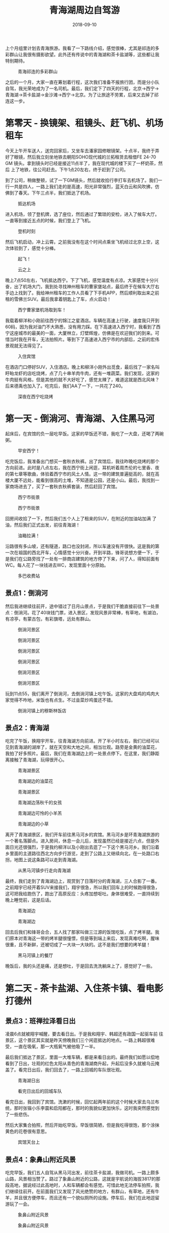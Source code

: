 #+TITLE: 青海湖周边自驾游
#+DATE: 2018-09-10

上个月组里计划去青海旅游。我看了一下路线介绍，感觉很棒，尤其是祁连的多
彩群山让我很有摄影欲望。此外还有传说中的青海湖和茶卡盐湖等，这些都让我
特别期待。
#+CAPTION: 青海祁连的多彩群山
[[../static/imgs/1809-tb-qing-hai/qinghai.jpg]]

之后的一个月，大家一直在筹划着行程，这次我们准备不报旅行团，而是分小队
自驾，我光荣地成为了一名司机。最后，我们定下了四天的行程，北京->西宁->
青海湖->茶卡盐湖->金沙滩->西宁->北京。为了让旅途不劳累，后来又去掉了祁
连这一步。

* 第零天 - 换镜架、租镜头、赶飞机、机场租车
今天上午开车送人，送完回家后，又坐车去潘家园修眼镜架。十点半，我终于弄
好了眼镜，然后我立刻坐地铁去朝阳SOHO现代城的兰拓租赁去租借FE 24-70 GM
镜头。拿到镜头时已经是接近11点半了，我在现代城的楼下买了一杯奶茶，然后
上了地铁，往公司赶去。下午1点20左右，终于赶到了公司。

到了公司，稍做整顿，试了一下GM镜头，然后就收拾行李打车去机场了。我们一
行一共是四人，一路上我们走的是高速，阳光非常强烈，蓝天白云和风吹拂，仿
佛到了春天。下午三点半，我们抵达了机场。
#+CAPTION: 抵达机场
[[../static/imgs/1809-tb-qing-hai/IMG_20180906_152902.jpg]]

进入机场，领了登机牌，选了座位，然后通过了繁琐的安检，进入了候车大厅。
一直等到接近五点的时候，我们登上了飞机。
#+CAPTION: 登机时刻
[[../static/imgs/1809-tb-qing-hai/IMG_20180906_165852.jpg]]

然后飞机启动，冲上云霄。之前我没有在这个时间点乘坐飞机经过北京上空，这
次体验到了，感觉十分棒。
#+CAPTION: 起飞！
[[../static/imgs/1809-tb-qing-hai/IMG_20180906_173233.jpg]]
#+CAPTION: 云之上
[[../static/imgs/1809-tb-qing-hai/IMG_20180906_174305.jpg]]
 

晚上7点50左右，飞机抵达西宁。下了飞机，感觉温度有点凉。大家感觉十分兴
奋，出了机场大门，我到处寻找神州租车的曹家堡站点，最后终于在候车大厅右
手边上找到了。我给神州租车的工作人员看了下手机APP，然后顺利取出来之前
租的雪佛兰SUV。最后我拿着钥匙上了车，点火启动！
#+CAPTION: 西宁曹家堡机场取到车！
[[../static/imgs/1809-tb-qing-hai/IMG_20180906_202525.jpg]]

我载着柳洋和小刚前往西宁的锦江之星酒店。车辆在高速上行驶，速度我只开到
60码，因为我对油门不大熟悉，没有用力踩。在下高速进入西宁时，我看到了西
宁这座城市的最美的一面，大厦林立，灯壁辉煌，仿佛是在欢迎我们的到来。可
惜当时我在开车，无法拍照片。等到下了高速进入西宁市的内部后，之前的宏伟
景观就无法得见了。
#+CAPTION: 入住宾馆
[[../static/imgs/1809-tb-qing-hai/IMG_20180906_214514.jpg]]

在酒店门口停好SUV，入住酒店。晚上和柳洋小刚外出觅食，最后找了一家名叫
盱眙龙虾的店吃烧烤，点了几十串羊肉牛肉，还有一堆蔬菜。我们发现，这家的
牛肉挺有风格，但是其他的就不大好吃了，感觉太辣了，难道这就是西北风味？
后来德禹也加入了。吃完后，我们AA了一下，一共花了240。
#+CAPTION: 深夜在西宁吃烧烤
[[../static/imgs/1809-tb-qing-hai/IMG_20180906_231126.jpg]]

* 第一天 - 倒淌河、青海湖、入住黑马河
起床后，在宾馆的负一层吃早饭。这家的早饭还不错，我吃了一大盘，还喝了两碗粥。
#+CAPTION: 早安西宁！
[[../static/imgs/1809-tb-qing-hai/DSC00437.jpg]]

吃完饭后，我准备出门想买一套秋衣秋裤。出了宾馆后，我往昨晚吃烧烤的那个
方向前进。此时是八点左右，我在西宁街上闲逛，耳机听着周杰伦的七里香、夜
的第七章等歌曲，体验着西宁市的风土人情。这一带的建筑普遍挺高的，就在高
楼大厦不远处，能看到很高的土堆，不知道是公园，还是小山。最后，我找到一
家商场进去了，买了一套秋衣秋裤套装，然后赶回了宾馆。
#+CAPTION: 西宁市街景
[[../static/imgs/1809-tb-qing-hai/IMG_20180907_074902.jpg]]
#+CAPTION: 西宁市街景
[[../static/imgs/1809-tb-qing-hai/IMG_20180907_075124.jpg]]

回房间收拾了一下，然后我们五个人上了租来的SUV，在附近的加油站加满
了油，然后我们正式出发，前往青海湖！
#+CAPTION: 油箱拉满！
[[../static/imgs/1809-tb-qing-hai/IMG_20180907_090624.jpg]]

沿路很有多山坡，还有隧道，路口也没封闭，所以车速没有开很快。这是我的第
一次在祖国的西北开车，心情感觉十分兴奋。开到半路，锋哥说想方便一下，于
是我们在公路旁找了一处有一排商店建筑的地方停了下来，问了人，得知前面有
WC。每人花了一块钱进去WC，发现里面十分原始。
#+CAPTION: 多巴收费站
[[../static/imgs/1809-tb-qing-hai/IMG_20180907_093240.jpg]]

** 景点1：倒淌河
然后我进继续往前开，途中错过了日月山景点，于是我们干脆直接前往下一处景
点：倒淌河。花了40块钱门票，进入景区，发现风景非常棒，有草地，有湖泊，
有凉亭，有蒙古包，有彩旗塔，远处有群山。
#+CAPTION: 倒淌河景区
[[../static/imgs/1809-tb-qing-hai/DSC00461.jpg]]
#+CAPTION: 倒淌河景区
[[../static/imgs/1809-tb-qing-hai/DSC00506.jpg]]
#+CAPTION: 倒淌河景区
[[../static/imgs/1809-tb-qing-hai/DSC00510.jpg]]
#+CAPTION: 倒淌河景区
[[../static/imgs/1809-tb-qing-hai/DSC00519.jpg]]
#+CAPTION: 倒淌河景区
[[../static/imgs/1809-tb-qing-hai/DSC00526.jpg]]
#+CAPTION: 倒淌河景区
[[../static/imgs/1809-tb-qing-hai/DSC00530.jpg]]

玩到11点55，我们离开了倒淌河，去倒淌河镇上吃午饭。这家的大盘鸡的鸡肉大
家觉得不咋地，米饭也有点生。不过韭菜炒鸡蛋还不错。
#+CAPTION: 倒淌河镇上的穆斯林饭店
[[../static/imgs/1809-tb-qing-hai/IMG_20180907_123705.jpg]]

** 景点2：青海湖
吃完了午饭，换翔宇开车，往青海湖方向前进。开了半小时左右，我们已经可以
见到青海湖的湖岸了，就在天空和大地之间，相当壮观。路旁是金黄的油菜花，
我拍了好多照片。最后，我们在青海湖边上的一处景点停下。在这里，我们静距
离接触了青海湖，玩得很开心。
#+CAPTION: 青海湖景区
[[../static/imgs/1809-tb-qing-hai/DSC00555.jpg]]
#+CAPTION: 青海湖边的油菜花
[[../static/imgs/1809-tb-qing-hai/DSC00569.jpg]]
#+CAPTION: 青海湖景区
[[../static/imgs/1809-tb-qing-hai/DSC00580.jpg]]
#+CAPTION: 青海湖边荡秋千的女孩
[[../static/imgs/1809-tb-qing-hai/DSC00675.jpg]]
#+CAPTION: 青海湖边可怜的小羊羔
[[../static/imgs/1809-tb-qing-hai/DSC00707.jpg]] 
#+CAPTION: 青海湖边的小草
[[../static/imgs/1809-tb-qing-hai/DSC00711.jpg]] 

离开了青海湖景区，我们开车前往黑马河乡的宾馆。黑马河乡是环青海湖旅游的
一个著名落脚点。进入房间，休息一会儿后，发现虽然已经是接近六点，但是外
面日光还很强烈，于是我约柳洋以及小刚出去逛了一下这个黑马河乡。我们沿着
乡里面的主道路往西北方向步行游览，走到了公路上又继续向北，在一处路口右
拐，地图上说这条路可以走到青海湖。
#+CAPTION: 从黑马河镇步行走向青海湖
[[../static/imgs/1809-tb-qing-hai/IMG_20180907_181249.jpg]]

最终，我们走到了青海湖边上，观赏到了日落时分的青海湖，三人合影了一番。
之前翔宇已经开着SUV来接我们，翔宇很急，所以我们回车上的时候跑得很急，
这可把我给跑伤了，跑出了高原反应：头疼加想呕吐。身体很难受，一直持续到
晚上睡觉前，这是后话。
#+CAPTION: 青海湖边
[[../static/imgs/1809-tb-qing-hai/DSC00782.jpg]]
#+CAPTION: 青海湖边
[[../static/imgs/1809-tb-qing-hai/DSC00792.jpg]]

回去后我们和锋哥会合，五人找了那家叫做三江源的饭馆吃饭，点了烤羊腿。我
们原本对青海这一带的烤羊腿很憧憬，但是等到端上来后，发现真难吃啊，腥味
很重，且不新鲜，还被切成了一大块一大块的。这不是我们想要的烤羊腿！
#+CAPTION: 黑马河镇上的餐厅
[[../static/imgs/1809-tb-qing-hai/IMG_20180907_195132.jpg]]

晚饭后，我的头还是痛，还是想吐，于是回去洗洗躺床上了，感觉好了一些。

* 第二天 - 茶卡盐湖、入住茶卡镇、看电影打德州
** 景点3：班禅拉泽看日出
凌晨6点就被翔宇喊醒，要去看日出。于是我和翔宇、韩超还有政国一起驱车前
往景区，这个景区其实就是昨天傍晚我们三个闲逛抵达的地点。一路上韩超很难
受，一直在吸氧，那一大瓶氧气被他吸了一半。

最后我们抵达了景区，里面一大堆车辆，都是来看日出的。最终我们如愿以偿地
看到了日出，壮观的红色太阳从青色的青海湖商升起，升起后没多久就被乌云掩
盖了。看完日出后，我们回去了，一路上回城的车队很壮观。
#+CAPTION: 青海湖日出
[[../static/imgs/1809-tb-qing-hai/DSC00834.jpg]]
#+CAPTION: 看完日出后的回城车队
[[../static/imgs/1809-tb-qing-hai/DSC00846.jpg]]

看完日出，我回到了宾馆。洗漱的时候，回忆起两年前的这个时候大家去乌兰布
统，那时张锴小乐李震和启阳都在，那时的我貌似更加快乐，这时我突然感觉到
了一些悲伤。

然后大家集合拍照，然后开始吃早饭。早饭很简陋，但是我吃得很饱，那个涂抹
黄色的花卷很有意思。
#+CAPTION: 宾馆天台上
[[../static/imgs/1809-tb-qing-hai/IMG_20180908_074124.jpg]] 

** 景点4：象鼻山附近风景
吃完早饭，我们五人自驾从黑马河出发，前往茶卡盐湖，我做司机。一路上颇多
山路，风景相当赞了。路过了象鼻山附近的公路，这就是宇航说的海拔3817的那
段高地，据说经过此高地时，人和车辆都会有感觉。可惜此地无法停车拍照，我
们继续往前开。在前面我们又发现了风光绝赞的地方，有群山，有草地，还有牛
羊，并且很方便停车，而且还有一个貌似厕所的设施。停车后，我们在此地逗留
游玩了一会。
#+CAPTION: 象鼻山附近风景
[[../static/imgs/1809-tb-qing-hai/DSC00872.jpg]]
#+CAPTION: 象鼻山附近风景
[[../static/imgs/1809-tb-qing-hai/DSC00895.jpg]]

** 景点5：茶卡盐湖
然后我们开车继续沿着109国道前行，开了很久很久，最后通过大水桥收费站进
入了G6京藏高速。高速上车辆很稀少，反而隔壁的G109国道的车辆却很多。后来
我才知道，这段G6京藏高速收费很贵，而和其并行的G109却是免费的。最后，我
们抵达了传说中的茶卡盐湖景区。
#+CAPTION: 茶卡盐湖门票
[[../static/imgs/1809-tb-qing-hai/IMG_20180908_105241.jpg]]

每人花了160买了买了门票，进入了景区，坐上小火车，往茶卡盐湖的【核心区】
进发。一路上铁轨两旁人很多，风景很开阔，铁轨两旁都是湖，被铁轨分割成两
半，听人说铁轨的一边可以用来看日出，而另一边可以用来看日落。
#+CAPTION: 小火车沿途风景
[[../static/imgs/1809-tb-qing-hai/DSC00912.jpg]]
#+CAPTION: 盐湖上的桥
[[../static/imgs/1809-tb-qing-hai/DSC00947.jpg]] 

最后我们抵达了铁轨的尽头，也就说所谓的【核心区】。下了火车，发现地上全
是晶莹剔透的盐块。
#+CAPTION: 盐块上的小朋友
[[../static/imgs/1809-tb-qing-hai/DSC00996.jpg]] 
#+CAPTION: 茶卡盐湖
[[../static/imgs/1809-tb-qing-hai/DSC01042.jpg]]

逗留一会后，我们步行往回走。此时我发现我的脸颊被晒得有点难受，当时我不
以为意，后来才明白此时的我已经被晒伤了。
#+CAPTION: 盐湖上的铁轨
[[../static/imgs/1809-tb-qing-hai/IMG_20180908_122340.jpg]]
#+CAPTION: 盐湖边的行人
[[../static/imgs/1809-tb-qing-hai/DSC01077.jpg]]
#+CAPTION: 湖面
[[../static/imgs/1809-tb-qing-hai/DSC01086.jpg]]
#+CAPTION: 云和船
[[../static/imgs/1809-tb-qing-hai/DSC01103.jpg]]

我们走到了一处广场，上面全是盐做的塑像，还有还有藏族的祭祀台。穿过广
场，我们看到了天空之境车站，原来这一带就叫做天空之境啊。这一带的景物都
呈现出淡淡的蓝白色光泽，和盐湖和蓝天相得益彰。这一切让茶卡盐湖呈现出淡
蓝色色调。
#+CAPTION: 盐湖广场
[[../static/imgs/1809-tb-qing-hai/DSC01118.jpg]]
#+CAPTION: 盐湖广场
[[../static/imgs/1809-tb-qing-hai/DSC01122.jpg]]
#+CAPTION: 高台俯瞰
[[../static/imgs/1809-tb-qing-hai/DSC01157.jpg]]

我们在天空之境乘坐电车，离开了茶卡盐湖，在景区出口的纪念品售卖处买了水
果吃，然后去停车场取出SUV，向宾馆出发！
#+CAPTION: 离开茶卡盐湖
[[../static/imgs/1809-tb-qing-hai/IMG_20180908_145454.jpg]]

下午3点钟，我们抵达了乌兰歌诗都大酒店。进了房间，打开窗户，发现窗外就
是群山。待了一会，我们和德禹等一波十来个人集体出去吃完饭，找到了一家叫
做【伊鑫源餐厅】的餐馆，点了一大份炕锅，锅里的内容相当丰富。
#+CAPTION: 抵达乌兰歌诗都大酒店
[[../static/imgs/1809-tb-qing-hai/DSC01195.jpg]]
#+CAPTION: 传说中的坑锅羊肉
[[../static/imgs/1809-tb-qing-hai/IMG_20180908_160900.jpg]] 

吃完午饭，在回宾馆的路上，我花了60块买了一瓶防晒霜。回到宾馆后，发现脸
好疼啊，并且颜色通红，脖子也好疼，看来我真的被晒伤了。
#+CAPTION: 镇上买的防晒霜
[[../static/imgs/1809-tb-qing-hai/IMG_20180908_165631.jpg]]

回到宾馆睡了一觉，醒来后发现天已经暗了下来，于是去锋哥柳洋房间那里逛，
发现他们在看电影，汤姆克鲁斯主演的《碟中谍》，配乐相当熟悉，里面特工相
当有范儿。

看完《碟中谍》后，锋哥教我和柳洋打德州，后来小刚也加入了。经过这次实践，
我终于学会了德州这门技艺。拿牌面来说，同花顺最大，四炸次之，然后是葫芦。
庄家后面是小盲，然后是大盲，然后是枪口。枪口最先说话。学会德州可以说是
本次青海TB的重要收获之一。
#+CAPTION: 学习打德州
[[../static/imgs/1809-tb-qing-hai/IMG_20180908_213512.jpg]]

* 第三天 - 拉脊山、贵德地质公园、清清黄河景区
今天早上起床后，发现脸和脖子还是很疼。洗完脸后，我决定洗个头，头上挺油
的。下楼了，去餐厅吃饭，早饭很简陋，连鸡蛋和馒头都舍不得多给。
#+CAPTION: 早饭后酒店外
[[../static/imgs/1809-tb-qing-hai/IMG_20180909_084016.jpg]]

** 景点6：茶卡到贵德的沿途风景
吃完早饭，我们就踏上了开车去贵德的漫漫长路。全程接近300公里，跨越了整
个青海湖南面。
#+CAPTION: G6沿途风车
[[../static/imgs/1809-tb-qing-hai/DSC01205.jpg]]
#+CAPTION: G6沿途风车
[[../static/imgs/1809-tb-qing-hai/DSC01206.jpg]]
#+CAPTION: G6沿途群山
[[../static/imgs/1809-tb-qing-hai/DSC01217.jpg]]
#+CAPTION: G6沿途群山
[[../static/imgs/1809-tb-qing-hai/DSC01221.jpg]]
#+CAPTION: G6沿途草原
[[../static/imgs/1809-tb-qing-hai/DSC01223.jpg]]
 

这趟旅程前半程是G6京藏，而后半程路况就复杂了。我们穿越了被称作拉脊山的
山路，沿路风景绝赞，一侧是山峦叠嶂，另一侧是溪水深流。最后我们抵达了一
处白雾茫茫的地段，遇到了王潇和韩超。据说这里就是这一带的最高峰，我们在
云雾中拍了不少照片，然后继续进发。之后就是下山路了，云雾越来越重，前面
能见度大概只有5米，经常在雾中突然就冒出来一辆车，其中甚至还有大货车，
而右侧就是陡峭的山坡。我们非常害怕，还好最后我们坚持下来，成功逃离拉脊
山，进入了S101。
#+CAPTION: 拉脊山路沿途风景
[[../static/imgs/1809-tb-qing-hai/DSC01275.jpg]]
#+CAPTION: 拉脊山路沿途风景
[[../static/imgs/1809-tb-qing-hai/DSC01279.jpg]]
#+CAPTION: 拉脊山路沿途风景
[[../static/imgs/1809-tb-qing-hai/DSC01288.jpg]]
#+CAPTION: S101沿途风景
[[../static/imgs/1809-tb-qing-hai/DSC01336.jpg]]
#+CAPTION: S101沿途风景
[[../static/imgs/1809-tb-qing-hai/DSC01346.jpg]]
#+CAPTION: S101沿途风景
[[../static/imgs/1809-tb-qing-hai/DSC01351.jpg]]

我们沿着S101继续行驶，最终抵达了贵德的国家地质公园，公园两旁有非常奇特
的山峰，这壁面仿佛是被尖刀削刻过的一般，这也许就叫鬼斧神工吧。我们在公
园门口的坑里香餐厅吃了午饭，这家的菜量特别扎实，根本吃不完。
#+CAPTION: 坑里香餐厅
[[../static/imgs/1809-tb-qing-hai/IMG_20180909_133353.jpg]]

** 景点7：贵德国家地质公园
吃完午饭，我们进入了贵德国家地质公园。在山门入口，迎面就是宏伟的五彩缤
纷的山，这就是传说中的丹霞地貌。进了山门，坐上电车，进入核心景区。下了
电车，近距离体验阿什贡七彩峰丛景区。里面怪石林立，七彩斑斓，令人心旷神
怡。
#+CAPTION: 购票入园
[[../static/imgs/1809-tb-qing-hai/IMG_20180909_144859.jpg]]
#+CAPTION: 贵德国家地质公园
[[../static/imgs/1809-tb-qing-hai/DSC01399.jpg]]
#+CAPTION: 贵德国家地质公园
[[../static/imgs/1809-tb-qing-hai/DSC01420.jpg]]
#+CAPTION: 贵德国家地质公园
[[../static/imgs/1809-tb-qing-hai/DSC01451.jpg]]
#+CAPTION: 贵德国家地质公园
[[../static/imgs/1809-tb-qing-hai/DSC01456.jpg]]
#+CAPTION: 贵德国家地质公园
[[../static/imgs/1809-tb-qing-hai/DSC01458.jpg]]
#+CAPTION: 贵德国家地质公园
[[../static/imgs/1809-tb-qing-hai/DSC01459.jpg]]
#+CAPTION: 贵德国家地质公园
[[../static/imgs/1809-tb-qing-hai/DSC01490.jpg]]
#+CAPTION: 贵德国家地质公园
[[../static/imgs/1809-tb-qing-hai/DSC01510.jpg]]
#+CAPTION: 贵德国家地质公园
[[../static/imgs/1809-tb-qing-hai/DSC01540.jpg]]
#+CAPTION: 贵德国家地质公园
[[../static/imgs/1809-tb-qing-hai/DSC01544.jpg]]
#+CAPTION: 贵德国家地质公园
[[../static/imgs/1809-tb-qing-hai/DSC01539.jpg]]
#+CAPTION: 贵德国家地质公园
[[../static/imgs/1809-tb-qing-hai/DSC01562.jpg]]
 
** 景点8：清清黄河水景区
离开贵德地质公园，我们驱车前往清清黄河水景区游玩，在景区里面看到了黄河
中的裸女塑像，看到了河边的骆驼，还有水车等，此时已经接近傍晚，阳光却特
别强烈。
#+CAPTION: 清清黄河水景区
[[../static/imgs/1809-tb-qing-hai/DSC01581.jpg]]
#+CAPTION: 景区裸女雕像
[[../static/imgs/1809-tb-qing-hai/DSC01598.jpg]]

黄河景点看完后，我们就开车回西宁了。回城路上，我发现夕阳下的贵德群山特
别漂亮，比下午漂亮许多，我感叹这时才是摄影的最佳时刻啊。可惜！下次我一
定还会来这一带旅游，到那时我会抓住傍晚时机来进行拍摄。
#+CAPTION: 抵达西宁
[[../static/imgs/1809-tb-qing-hai/IMG_20180909_191703.jpg]]

回城的路上，天色逐渐变暗，等到抵达西宁的时候，已经是夜里了。最终我们抵
达了豪华的麗枫酒店。
#+CAPTION: 抵达酒店
[[../static/imgs/1809-tb-qing-hai/IMG_20180909_195956.jpg]]

晚上大伙聚餐，我吃了不少烤羊排，喝了不少啤酒。这家饭前提供的茶很有意思，
这应该是藏族特色的茶。
#+CAPTION: 饮茶
[[../static/imgs/1809-tb-qing-hai/IMG_20180909_214409.jpg]]

回到宾馆后，去锋哥和柳洋的房间看《后天》，看得昏昏欲睡。最后回自己房间，
用Mac上了会网。凌晨1点半，翔宇提议休息，于是我洗了个澡，凌晨1点40的时
候美美地躺在了床上。

* 第四天 - 塔尔寺、莫家街、回北京
早上醒来后不想起床，在床上刷贴吧NGA和微博，网络上DOTA选手转会的信息铺
天盖地，B神的队伍原来不叫DK，而是叫Team Aster（星辰战队），这让我略微
有点失望，我多希望那个红黑相间的图标再次出现在赛场上。

** 景点9：塔尔寺
10点多时，我感觉不能再待在宾馆了，否则时间快到中午了，这一天啥都干不了。
于是我们集体出门，买了点零食，然后往塔尔寺进发！11点40，我们抵达了塔尔
寺所在的湟中县鲁沙尔镇，找个地方停好车，然后买了门票进入寺中。
#+CAPTION: 买票入寺
[[../static/imgs/1809-tb-qing-hai/IMG_20180910_115337.jpg]]
 

我们按照门票，逐个逛了各个景点，包括护法殿、祈寿殿、大经堂、弥勒殿、九
间殿（文殊菩萨殿）、酥油花院、度母殿等等。每个殿里都充满着香火的味道和
肃静的气息，里面是禁止拍照的。在这里我深度体验了藏传佛教。
#+CAPTION: 塔尔寺
[[../static/imgs/1809-tb-qing-hai/DSC01610.jpg]]
#+CAPTION: 塔尔寺
[[../static/imgs/1809-tb-qing-hai/DSC01622.jpg]]
#+CAPTION: 塔尔寺
[[../static/imgs/1809-tb-qing-hai/DSC01659.jpg]]
#+CAPTION: 塔尔寺
[[../static/imgs/1809-tb-qing-hai/DSC01660.jpg]]
#+CAPTION: 塔尔寺
[[../static/imgs/1809-tb-qing-hai/DSC01669.jpg]]
#+CAPTION: 塔尔寺
[[../static/imgs/1809-tb-qing-hai/DSC01679.jpg]]
#+CAPTION: 塔尔寺
[[../static/imgs/1809-tb-qing-hai/DSC01690.jpg]]
#+CAPTION: 塔尔寺
[[../static/imgs/1809-tb-qing-hai/DSC01694.jpg]]
#+CAPTION: 塔尔寺
[[../static/imgs/1809-tb-qing-hai/DSC01698.jpg]]
#+CAPTION: 离开塔尔寺
[[../static/imgs/1809-tb-qing-hai/DSC01709.jpg]]

** 景点10：莫家街
离开了塔尔寺，我们开车回到了西宁，前往青海之行的最后一处游玩点：莫家街。
在附近停好车后，我们到了莫家街的马忠食府吃了午饭。我要了水果盘和牛奶鸡
蛋谷物醪糟，还点了一份红烧牛肉拌面，吃得是有滋有味。我在想假如公司旁边
有这么一家食府该有多好？
#+CAPTION: 莫家街
[[../static/imgs/1809-tb-qing-hai/IMG_20180910_153413.jpg]]
#+CAPTION: 马忠食府
[[../static/imgs/1809-tb-qing-hai/IMG_20180910_155914.jpg]]

吃完饭，我们逛了一下莫家街，在街上的店里买了一些牛羊肉特产带回来给留守
北京的同学吃，还逛了一家古玩店。
#+CAPTION: 莫家街闲逛
[[../static/imgs/1809-tb-qing-hai/IMG_20180910_162026.jpg]]
#+CAPTION: 莫家街闲逛
[[../static/imgs/1809-tb-qing-hai/IMG_20180910_162350.jpg]]

最后，我们离开莫家街，开车前往曹家堡机场。在还车之前，我绕了一圈去附近
貌似叫做中国石油三鑫加油站的地方把油箱加满。这地方看起来像是新开经济开
发区，周边一个人影都没有，给我一种奇特的异乡感。加完油后，我开车回机场，
这一段路颇多野路，相当颠簸，最后终于到了机场。
#+CAPTION: 加完油往机场赶
[[../static/imgs/1809-tb-qing-hai/IMG_20180910_183354.jpg]]

到了机场，我立刻去神州租车点办理还车手续。租车费花了1281元，还预付了
2000块的违章押金。然后我们和德禹等人会合，前往机场，领了登机牌。
#+CAPTION: 机场还车
[[../static/imgs/1809-tb-qing-hai/IMG_20180910_185052.jpg]]
#+CAPTION: 机场候车厅
[[../static/imgs/1809-tb-qing-hai/IMG_20180910_185220.jpg]]

此时离登机还有挺长时间的，夕阳还没落下，我准备出去逛逛。但是出行之前核
心报表出了问题，于是我和柳洋不得不掏出电脑进行处理，直到登机前才大概处
理完。然后就是登机，上去后发现这架飞机比来时的飞机要大不少，竟然有两个
过道，每排八个座位。
#+CAPTION: 登机时刻
[[../static/imgs/1809-tb-qing-hai/IMG_20180910_213631.jpg]]

凌晨1点15分，飞机到站北京，下飞机后感觉空气十分湿润温暖。出了航站楼，
排队打出租车。排队的人超级多，但是消化速度很快，不到半小时，我和柳洋就
打到车了。
#+CAPTION: 抵达首都机场
[[../static/imgs/1809-tb-qing-hai/IMG_20180911_004108.jpg]]

凌晨两点，出租车送我到了家，此时我发现，门禁卡不能用了。我找保安开了门，
然后进了小区，进了家门。打开灯，洗了澡，洗了脸，搓掉了好几层死皮和泥巴，
然后躺在床上，回家的感觉真好。
